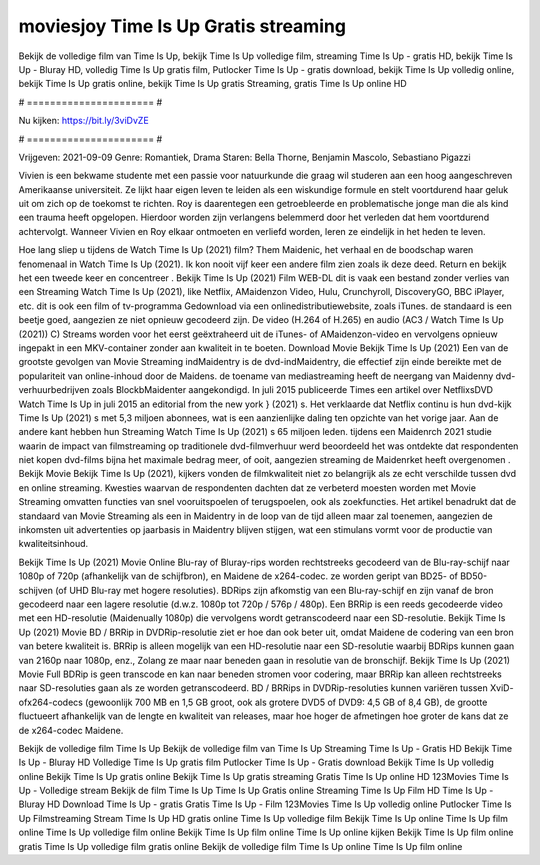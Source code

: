 moviesjoy Time Is Up Gratis streaming
======================
Bekijk de volledige film van Time Is Up, bekijk Time Is Up volledige film, streaming Time Is Up - gratis HD, bekijk Time Is Up - Bluray HD, volledig Time Is Up gratis film, Putlocker Time Is Up - gratis download, bekijk Time Is Up volledig online, bekijk Time Is Up gratis online, bekijk Time Is Up gratis Streaming, gratis Time Is Up online HD

# ====================== #

Nu kijken: https://bit.ly/3viDvZE

# ====================== #

Vrijgeven: 2021-09-09
Genre: Romantiek, Drama
Staren: Bella Thorne, Benjamin Mascolo, Sebastiano Pigazzi

Vivien is een bekwame studente met een passie voor natuurkunde die graag wil studeren aan een hoog aangeschreven Amerikaanse universiteit. Ze lijkt haar eigen leven te leiden als een wiskundige formule en stelt voortdurend haar geluk uit om zich op de toekomst te richten. Roy is daarentegen een getroebleerde en problematische jonge man die als kind een trauma heeft opgelopen. Hierdoor worden zijn verlangens belemmerd door het verleden dat hem voortdurend achtervolgt. Wanneer Vivien en Roy elkaar ontmoeten en verliefd worden, leren ze eindelijk in het heden te leven.

Hoe lang sliep u tijdens de Watch Time Is Up (2021) film? Them Maidenic, het verhaal en de boodschap waren fenomenaal in Watch Time Is Up (2021). Ik kon nooit vijf keer een andere film zien zoals ik deze deed. Return  en bekijk het een tweede keer en concentreer . Bekijk Time Is Up (2021) Film WEB-DL dit is vaak  een bestand zonder verlies van een Streaming Watch Time Is Up (2021),  like Netflix, AMaidenzon Video, Hulu, Crunchyroll, DiscoveryGO, BBC iPlayer, etc.  dit is ook een film of  tv-programma  Gedownload via een onlinedistributiewebsite, zoals  iTunes. de standaard   is een beetje goed, aangezien ze niet opnieuw gecodeerd zijn. De video (H.264 of H.265) en audio (AC3 / Watch Time Is Up (2021)) C) Streams worden voor het eerst geëxtraheerd uit de iTunes- of AMaidenzon-video en vervolgens opnieuw ingepakt in een MKV-container zonder aan kwaliteit in te boeten. Download Movie Bekijk Time Is Up (2021) Een van de grootste gevolgen van Movie Streaming indMaidentry is de dvd-indMaidentry, die effectief zijn einde bereikte met de populariteit van online-inhoud door de Maidens.  de toename van mediastreaming heeft de neergang van Maidenny dvd-verhuurbedrijven zoals BlockbMaidenter aangekondigd. In juli 2015 publiceerde Times een artikel over NetflixsDVD Watch Time Is Up in juli 2015  an editorial  from the  new york  } (2021) s. Het verklaarde dat Netflix  continu is hun dvd-kijk Time Is Up (2021) s met 5,3 miljoen abonnees, wat  is een  aanzienlijke daling ten opzichte van het vorige jaar. Aan de andere kant hebben hun Streaming Watch Time Is Up (2021) s 65 miljoen leden.  tijdens een  Maidenrch 2021 studie waarin de impact van filmstreaming op traditionele dvd-filmverhuur werd beoordeeld  het was  ontdekte dat respondenten niet  kopen dvd-films bijna  het maximale bedrag meer, of ooit, aangezien streaming de Maidenrket heeft overgenomen . Bekijk Movie Bekijk Time Is Up (2021), kijkers vonden de filmkwaliteit niet zo belangrijk als ze echt verschilde tussen dvd en online streaming. Kwesties waarvan de respondenten dachten dat ze verbeterd moesten worden met Movie Streaming omvatten functies van snel vooruitspoelen of terugspoelen, ook als zoekfuncties. Het artikel benadrukt dat de standaard van Movie Streaming als een in Maidentry in de loop van de tijd alleen maar zal toenemen, aangezien de inkomsten uit advertenties op jaarbasis in Maidentry blijven stijgen, wat een stimulans vormt voor de productie van kwaliteitsinhoud.

Bekijk Time Is Up (2021) Movie Online Blu-ray of Bluray-rips worden rechtstreeks gecodeerd van de Blu-ray-schijf naar 1080p of 720p (afhankelijk van de schijfbron), en Maidene de x264-codec. ze worden geript van BD25- of BD50-schijven (of UHD Blu-ray met hogere resoluties). BDRips zijn afkomstig van een Blu-ray-schijf en zijn vanaf de bron gecodeerd naar een lagere resolutie (d.w.z. 1080p tot 720p / 576p / 480p). Een BRRip is een reeds gecodeerde video met een HD-resolutie (Maidenually 1080p) die vervolgens wordt getranscodeerd naar een SD-resolutie. Bekijk Time Is Up (2021) Movie BD / BRRip in DVDRip-resolutie ziet er hoe dan ook beter uit, omdat Maidene de codering van een bron van betere kwaliteit is. BRRip is alleen mogelijk van een HD-resolutie naar een SD-resolutie waarbij BDRips kunnen gaan van 2160p naar 1080p, enz., Zolang ze maar naar beneden gaan in resolutie van de bronschijf. Bekijk Time Is Up (2021) Movie Full BDRip is geen transcode en kan naar beneden stromen voor codering, maar BRRip kan alleen rechtstreeks naar SD-resoluties gaan als ze worden getranscodeerd. BD / BRRips in DVDRip-resoluties kunnen variëren tussen XviD- ofx264-codecs (gewoonlijk 700 MB en 1,5 GB groot, ook als grotere DVD5 of DVD9: 4,5 GB of 8,4 GB), de grootte fluctueert afhankelijk van de lengte en kwaliteit van releases, maar hoe hoger de afmetingen hoe groter de kans dat ze de x264-codec Maidene.

Bekijk de volledige film Time Is Up
Bekijk de volledige film van Time Is Up
Streaming Time Is Up - Gratis HD
Bekijk Time Is Up - Bluray HD
Volledige Time Is Up gratis film
Putlocker Time Is Up - Gratis download
Bekijk Time Is Up volledig online
Bekijk Time Is Up gratis online
Bekijk Time Is Up gratis streaming
Gratis Time Is Up online HD
123Movies Time Is Up - Volledige stream
Bekijk de film Time Is Up
Time Is Up Gratis online
Streaming Time Is Up Film HD
Time Is Up - Bluray HD
Download Time Is Up - gratis
Gratis Time Is Up - Film
123Movies Time Is Up volledig online
Putlocker Time Is Up Filmstreaming
Stream Time Is Up HD gratis online
Time Is Up volledige film
Bekijk Time Is Up online
Time Is Up film online
Time Is Up volledige film online
Bekijk Time Is Up film online
Time Is Up online kijken
Bekijk Time Is Up film online gratis
Time Is Up volledige film gratis online
Bekijk de volledige film Time Is Up online
Time Is Up film online
